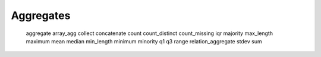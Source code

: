 ########
Aggregates
########

   aggregate
   array_agg
   collect
   concatenate
   count
   count_distinct
   count_missing
   iqr
   majority
   max_length
   maximum
   mean
   median
   min_length
   minimum
   minority
   q1
   q3
   range
   relation_aggregate
   stdev
   sum


